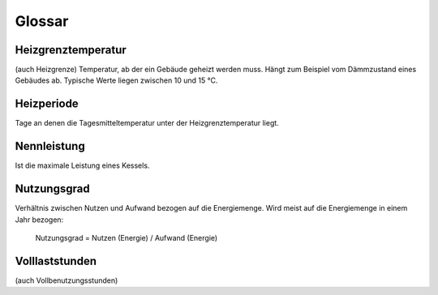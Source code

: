 Glossar
=======

Heizgrenztemperatur
-------------------
(auch Heizgrenze)
Temperatur, ab der ein Gebäude geheizt werden muss. Hängt zum Beispiel vom 
Dämmzustand eines Gebäudes ab. Typische Werte liegen zwischen 10 und 15 °C.

Heizperiode
-----------
Tage an denen die Tagesmitteltemperatur unter der Heizgrenztemperatur liegt.

Nennleistung
------------
Ist die maximale Leistung eines Kessels.

Nutzungsgrad
------------
Verhältnis zwischen Nutzen und Aufwand bezogen auf die Energiemenge. Wird meist
auf die Energiemenge in einem Jahr bezogen:

	Nutzungsgrad = Nutzen (Energie) / Aufwand (Energie)
	
Volllaststunden
---------------
(auch Vollbenutzungsstunden)
